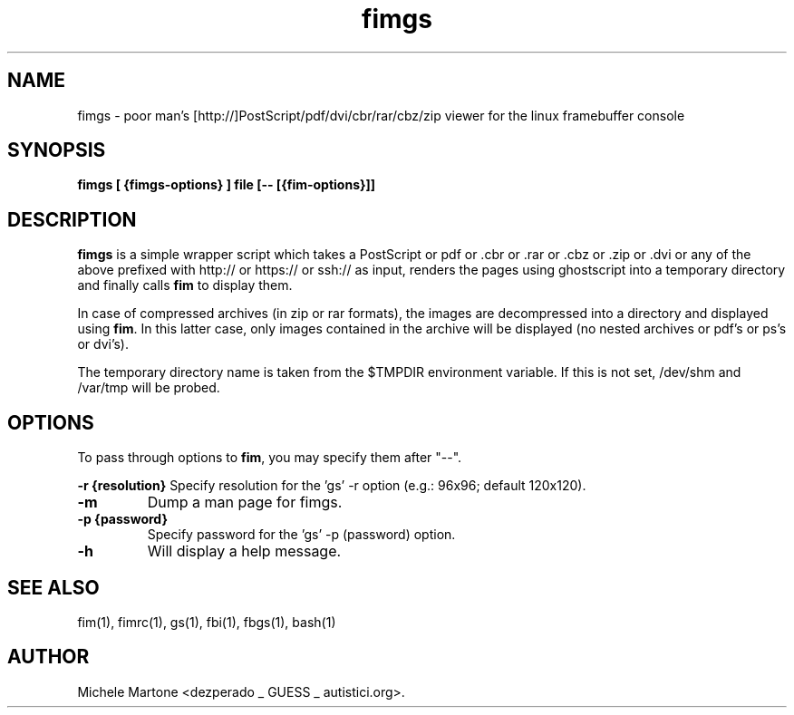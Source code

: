 .TH fimgs 1 "(c) 2007\-2011 Michele Martone"
.SH NAME
fimgs \- poor man's [http://]PostScript/pdf/dvi/cbr/rar/cbz/zip viewer for the linux
framebuffer console
.SH SYNOPSIS
.B fimgs [ {fimgs\-options} ] file [\-\- [{fim\-options}]]
.SH DESCRIPTION
.B fimgs  
is a simple wrapper script which takes a PostScript or pdf or .cbr or .rar or .cbz or .zip or .dvi or any of the above prefixed with http:// or https:// or ssh:// as input, renders the pages using ghostscript into a temporary directory and finally calls \fB fim\fP to display them.

In case of compressed archives (in zip or rar formats), the images are decompressed into a directory and displayed using \fB fim\fP.
In this latter case, only images contained in the archive will be displayed (no nested archives or pdf's or ps's or dvi's).

The temporary directory name is taken from the $TMPDIR environment variable. 
If this is not set, /dev/shm and /var/tmp will be probed. 

.SH OPTIONS
To pass through options to \fB fim\fP, you may specify them after "\-\-".

.B \-r {resolution}
Specify resolution for the 'gs' \-r option (e.g.: 96x96; default 120x120). 
.TP

.B \-m
Dump a man page for fimgs.
.TP

.B \-p {password}
Specify password for the 'gs' \-p (password) option.
.TP

.B \-h
Will display a help message.
.\" Additionally you can specify \-l, \-xl or \-xxl to get the pages
.\" rendered with 100, 120 or 150 dpi (default is 75).
.SH SEE ALSO
fim(1), fimrc(1), gs(1), fbi(1), fbgs(1), bash(1)
.SH AUTHOR
Michele Martone <dezperado _ GUESS _ autistici.org>. 
